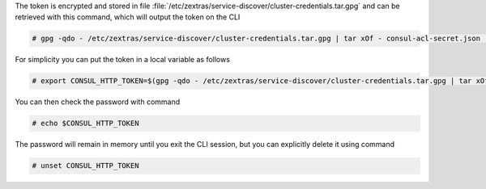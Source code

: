 The token is encrypted and stored in file
:file:`/etc/zextras/service-discover/cluster-credentials.tar.gpg` and
can be retrieved with this command, which will output the token on the CLI

.. code:: console

   # gpg -qdo - /etc/zextras/service-discover/cluster-credentials.tar.gpg | tar xOf - consul-acl-secret.json | jq .SecretID -r

For simplicity you can put the token in a local variable as follows

.. code:: console

   # export CONSUL_HTTP_TOKEN=$(gpg -qdo - /etc/zextras/service-discover/cluster-credentials.tar.gpg | tar xOf - consul-acl-secret.json | jq .SecretID -r)

You can then check the password with command

.. code:: console

   # echo $CONSUL_HTTP_TOKEN

The password will remain in memory until you exit the CLI session, but
you can explicitly delete it using command

.. code:: console

   # unset CONSUL_HTTP_TOKEN
